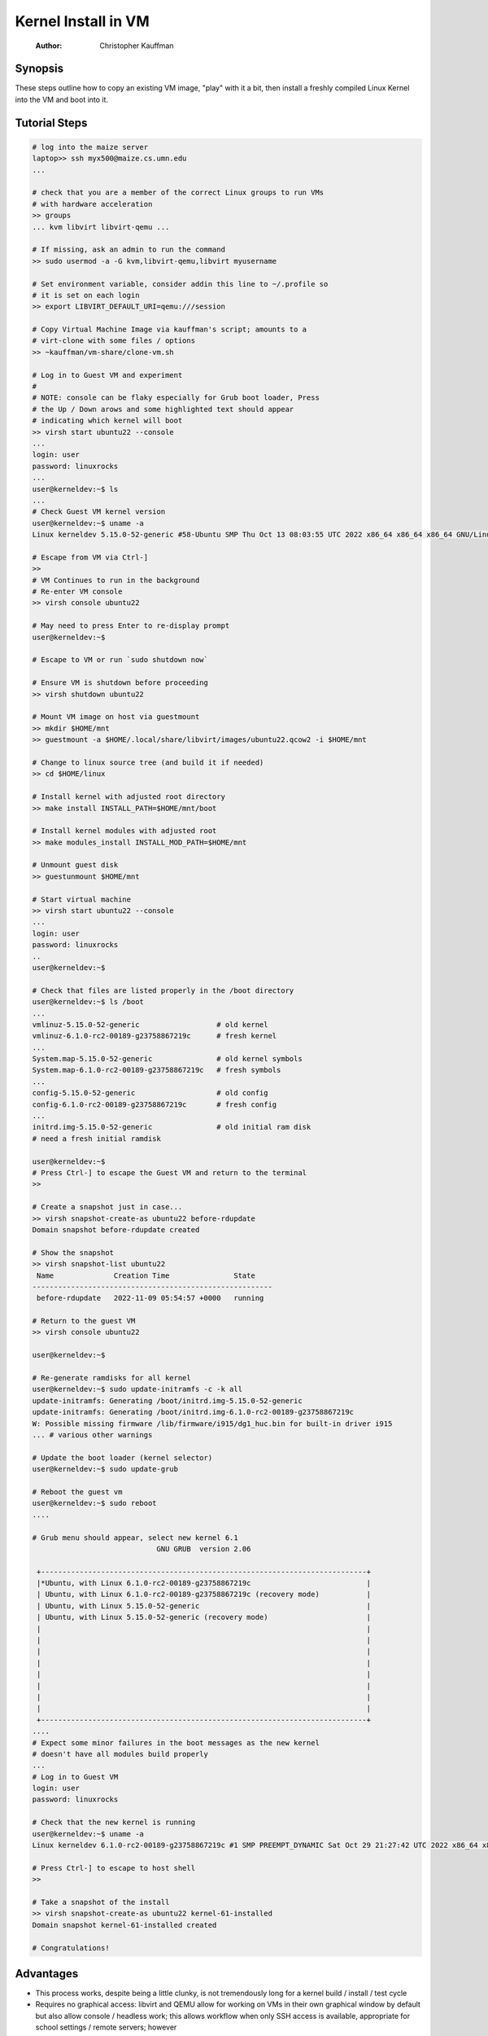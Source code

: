 ====================
Kernel Install in VM
====================

    :Author: Christopher Kauffman

Synopsis
--------

These steps outline how to copy an existing VM image, "play" with it a
bit, then install a freshly compiled Linux Kernel into the VM and boot
into it. 

Tutorial Steps
--------------

.. code:: sh

    # log into the maize server
    laptop>> ssh myx500@maize.cs.umn.edu
    ...

    # check that you are a member of the correct Linux groups to run VMs
    # with hardware acceleration
    >> groups
    ... kvm libvirt libvirt-qemu ...

    # If missing, ask an admin to run the command 
    >> sudo usermod -a -G kvm,libvirt-qemu,libvirt myusername

    # Set environment variable, consider addin this line to ~/.profile so
    # it is set on each login
    >> export LIBVIRT_DEFAULT_URI=qemu:///session 

    # Copy Virtual Machine Image via kauffman's script; amounts to a
    # virt-clone with some files / options
    >> ~kauffman/vm-share/clone-vm.sh

    # Log in to Guest VM and experiment
    # 
    # NOTE: console can be flaky especially for Grub boot loader, Press
    # the Up / Down arows and some highlighted text should appear
    # indicating which kernel will boot
    >> virsh start ubuntu22 --console
    ...
    login: user
    password: linuxrocks
    ...
    user@kerneldev:~$ ls
    ...
    # Check Guest VM kernel version
    user@kerneldev:~$ uname -a
    Linux kerneldev 5.15.0-52-generic #58-Ubuntu SMP Thu Oct 13 08:03:55 UTC 2022 x86_64 x86_64 x86_64 GNU/Linux

    # Escape from VM via Ctrl-]
    >>
    # VM Continues to run in the background
    # Re-enter VM console
    >> virsh console ubuntu22

    # May need to press Enter to re-display prompt
    user@kerneldev:~$ 

    # Escape to VM or run `sudo shutdown now`

    # Ensure VM is shutdown before proceeding
    >> virsh shutdown ubuntu22

    # Mount VM image on host via guestmount
    >> mkdir $HOME/mnt
    >> guestmount -a $HOME/.local/share/libvirt/images/ubuntu22.qcow2 -i $HOME/mnt 

    # Change to linux source tree (and build it if needed)
    >> cd $HOME/linux

    # Install kernel with adjusted root directory
    >> make install INSTALL_PATH=$HOME/mnt/boot

    # Install kernel modules with adjusted root
    >> make modules_install INSTALL_MOD_PATH=$HOME/mnt

    # Unmount guest disk
    >> guestunmount $HOME/mnt

    # Start virtual machine
    >> virsh start ubuntu22 --console
    ...
    login: user
    password: linuxrocks
    ..
    user@kerneldev:~$ 

    # Check that files are listed properly in the /boot directory
    user@kerneldev:~$ ls /boot
    ...
    vmlinuz-5.15.0-52-generic                  # old kernel
    vmlinuz-6.1.0-rc2-00189-g23758867219c      # fresh kernel
    ...
    System.map-5.15.0-52-generic               # old kernel symbols
    System.map-6.1.0-rc2-00189-g23758867219c   # fresh symbols
    ...
    config-5.15.0-52-generic                   # old config
    config-6.1.0-rc2-00189-g23758867219c       # fresh config
    ...
    initrd.img-5.15.0-52-generic               # old initial ram disk
    # need a fresh initial ramdisk

    user@kerneldev:~$
    # Press Ctrl-] to escape the Guest VM and return to the terminal
    >>

    # Create a snapshot just in case...
    >> virsh snapshot-create-as ubuntu22 before-rdupdate
    Domain snapshot before-rdupdate created

    # Show the snapshot
    >> virsh snapshot-list ubuntu22
     Name              Creation Time               State
    --------------------------------------------------------
     before-rdupdate   2022-11-09 05:54:57 +0000   running

    # Return to the guest VM
    >> virsh console ubuntu22

    user@kerneldev:~$

    # Re-generate ramdisks for all kernel 
    user@kerneldev:~$ sudo update-initramfs -c -k all
    update-initramfs: Generating /boot/initrd.img-5.15.0-52-generic
    update-initramfs: Generating /boot/initrd.img-6.1.0-rc2-00189-g23758867219c
    W: Possible missing firmware /lib/firmware/i915/dg1_huc.bin for built-in driver i915
    ... # various other warnings

    # Update the boot loader (kernel selector) 
    user@kerneldev:~$ sudo update-grub

    # Reboot the guest vm
    user@kerneldev:~$ sudo reboot
    ....

    # Grub menu should appear, select new kernel 6.1
                                 GNU GRUB  version 2.06

     +----------------------------------------------------------------------------+
     |*Ubuntu, with Linux 6.1.0-rc2-00189-g23758867219c                           | 
     | Ubuntu, with Linux 6.1.0-rc2-00189-g23758867219c (recovery mode)           |
     | Ubuntu, with Linux 5.15.0-52-generic                                       |
     | Ubuntu, with Linux 5.15.0-52-generic (recovery mode)                       |
     |                                                                            |
     |                                                                            |
     |                                                                            |
     |                                                                            |
     |                                                                            |
     |                                                                            |
     |                                                                            |
     |                                                                            | 
     +----------------------------------------------------------------------------+
    ....
    # Expect some minor failures in the boot messages as the new kernel
    # doesn't have all modules build properly
    ...
    # Log in to Guest VM
    login: user
    password: linuxrocks

    # Check that the new kernel is running
    user@kerneldev:~$ uname -a
    Linux kerneldev 6.1.0-rc2-00189-g23758867219c #1 SMP PREEMPT_DYNAMIC Sat Oct 29 21:27:42 UTC 2022 x86_64 x86_64 x86_64 GNU/Linux

    # Press Ctrl-] to escape to host shell
    >> 

    # Take a snapshot of the install
    >> virsh snapshot-create-as ubuntu22 kernel-61-installed
    Domain snapshot kernel-61-installed created

    # Congratulations!

Advantages
----------

- This process works, despite being a little clunky, is not
  tremendously long for a kernel build / install / test cycle

- Requires no graphical access: libvirt and QEMU allow for working on
  VMs in their own graphical window by default but also allow console
  / headless work; this allows workflow when only SSH access is
  available, appropriate for school settings / remote servers;
  however

Caveats
-------

- Relies on Host machine having the same kernel build style as the
  guest vm so that ``make install`` and ``make modules_install`` work
  correctly

- Requires logging into the VM to update initrd and boot loader for
  the first time, possibly on subsequent builds

- The VM image provided has already been configured with these
  features

  - Ubuntu22 Server set up with default options, initial user set

Alternatives
------------

- Build kernel entirely within the Guest VM; small performance hits
  and if things go sideways, hard to recover

- Mount a host machine directory from the guest to gain access to the
  kernel; unfortunately not currently supported in libvirt "session"
  mode, only in "system" mode which requires root permission when
  running VMs

- Ditch libvirt in favor of plain qemu usage; likely the most
  efficient way to do this as can specify alternate kernels to use at
  boot time; lose the nice management features of libvirt, easy
  console escape / restoration, initial forays did resulted in errors
  and kernel panics; ideally something like

  .. code:: sh

      qemu-system-x86_64 \
          -nographic \
          -m 4096 \
          -cpu host \
          --enable-kvm \
          -kernel /home/kauffman/linux/arch/x86_64/boot/bzImage \
          -append "console=ttyS0 root=/dev/sda" \
          -hda /home/kauffman/.local/share/libvirt/images/ubuntu22_work.qcow2

  but since modules and initial ram disk are needed, likely the setup
  is trickier than this

QEMU Resources
--------------

Some of these resources may be useful for deriving a direct method to
launch a kernel via QEMU and an existing disk image

- `https://nickdesaulniers.github.io/blog/2018/10/24/booting-a-custom-linux-kernel-in-qemu-and-debugging-it-with-gdb/ <https://nickdesaulniers.github.io/blog/2018/10/24/booting-a-custom-linux-kernel-in-qemu-and-debugging-it-with-gdb/>`_
  Describes how to launch basic kernel in a VM with qemu, attach a debugger to
  debug the kernel. Missing how to use an existing disk

- `https://www.youtube.com/watch?v=x_5MNWByT8I <https://www.youtube.com/watch?v=x_5MNWByT8I>`_
  Demos QEMU to set up disk image for an initial install mirroring
  existing OS, mirrors in environment, uses files and initial ram disk
  from host, Arch specific

Ideas for Future Discussion
---------------------------

- Discussion of where the Initial RAM Disk fits into the boot process;
  several resources available `from Linux Kernel docs <https://docs.kernel.org/admin-guide/initrd.html>`_, `from IBM <https://developer.ibm.com/articles/l-initrd/>`_, and `in
  Ubuntu's manual pages <https://manpages.ubuntu.com/manpages/xenial/man4/initrd.4.html>`_; would be good to know more about this

- Further exploration of how host and guest can interact in libvirt
  VMs; several items that make it less than ideal

  - Run libvirt and ``virsh`` via qemu:///session hypervisor so students
    do not need root access to run VMs and get their own collection of
    VMs. In contrast qemu:///system hypervisor requires root
    privileges and has a single set of VMs for whole system, allows
    guest VMs to do more; `good overview of "session" vs "system"
    hypervisor <https://blog.wikichoon.com/2016/01/qemusystem-vs-qemusession.html>`_

  - Networking in qemu:///session is limited: can network OUT of the
    Guest to Host and wider internet BUT cannot network INTO the Guest
    from Host; several sources indicate one can set up better
    networking using `qemu-bridge-helper <https://mike42.me/blog/2019-08-how-to-use-the-qemu-bridge-helper-on-debian-10>`_

  - Should be able to share directories between host/guest according
    to `libvirt docs on host/guest directory sharing <https://libvirt.org/kbase/virtiofs.html>`_ BUT current
    `limitations of virtiofs prevent qemu:///session from sharing <https://www.mail-archive.com/libvir-list@redhat.com/msg215780.html>`_,

- VM image chosen is large (Ubuntu 22 server); QEMU apparently smaller
  minimalist images exist which will occupy less disk space

- libvirt allows for graphical launching of remote VMs, may provide
  some conveniences (e.g. can run a desktop environment like Gnome in
  a VM on maize but see the graphics output on your laptop in a VM
  window, may require running Linux on laptop natively or in its own
  VM)
